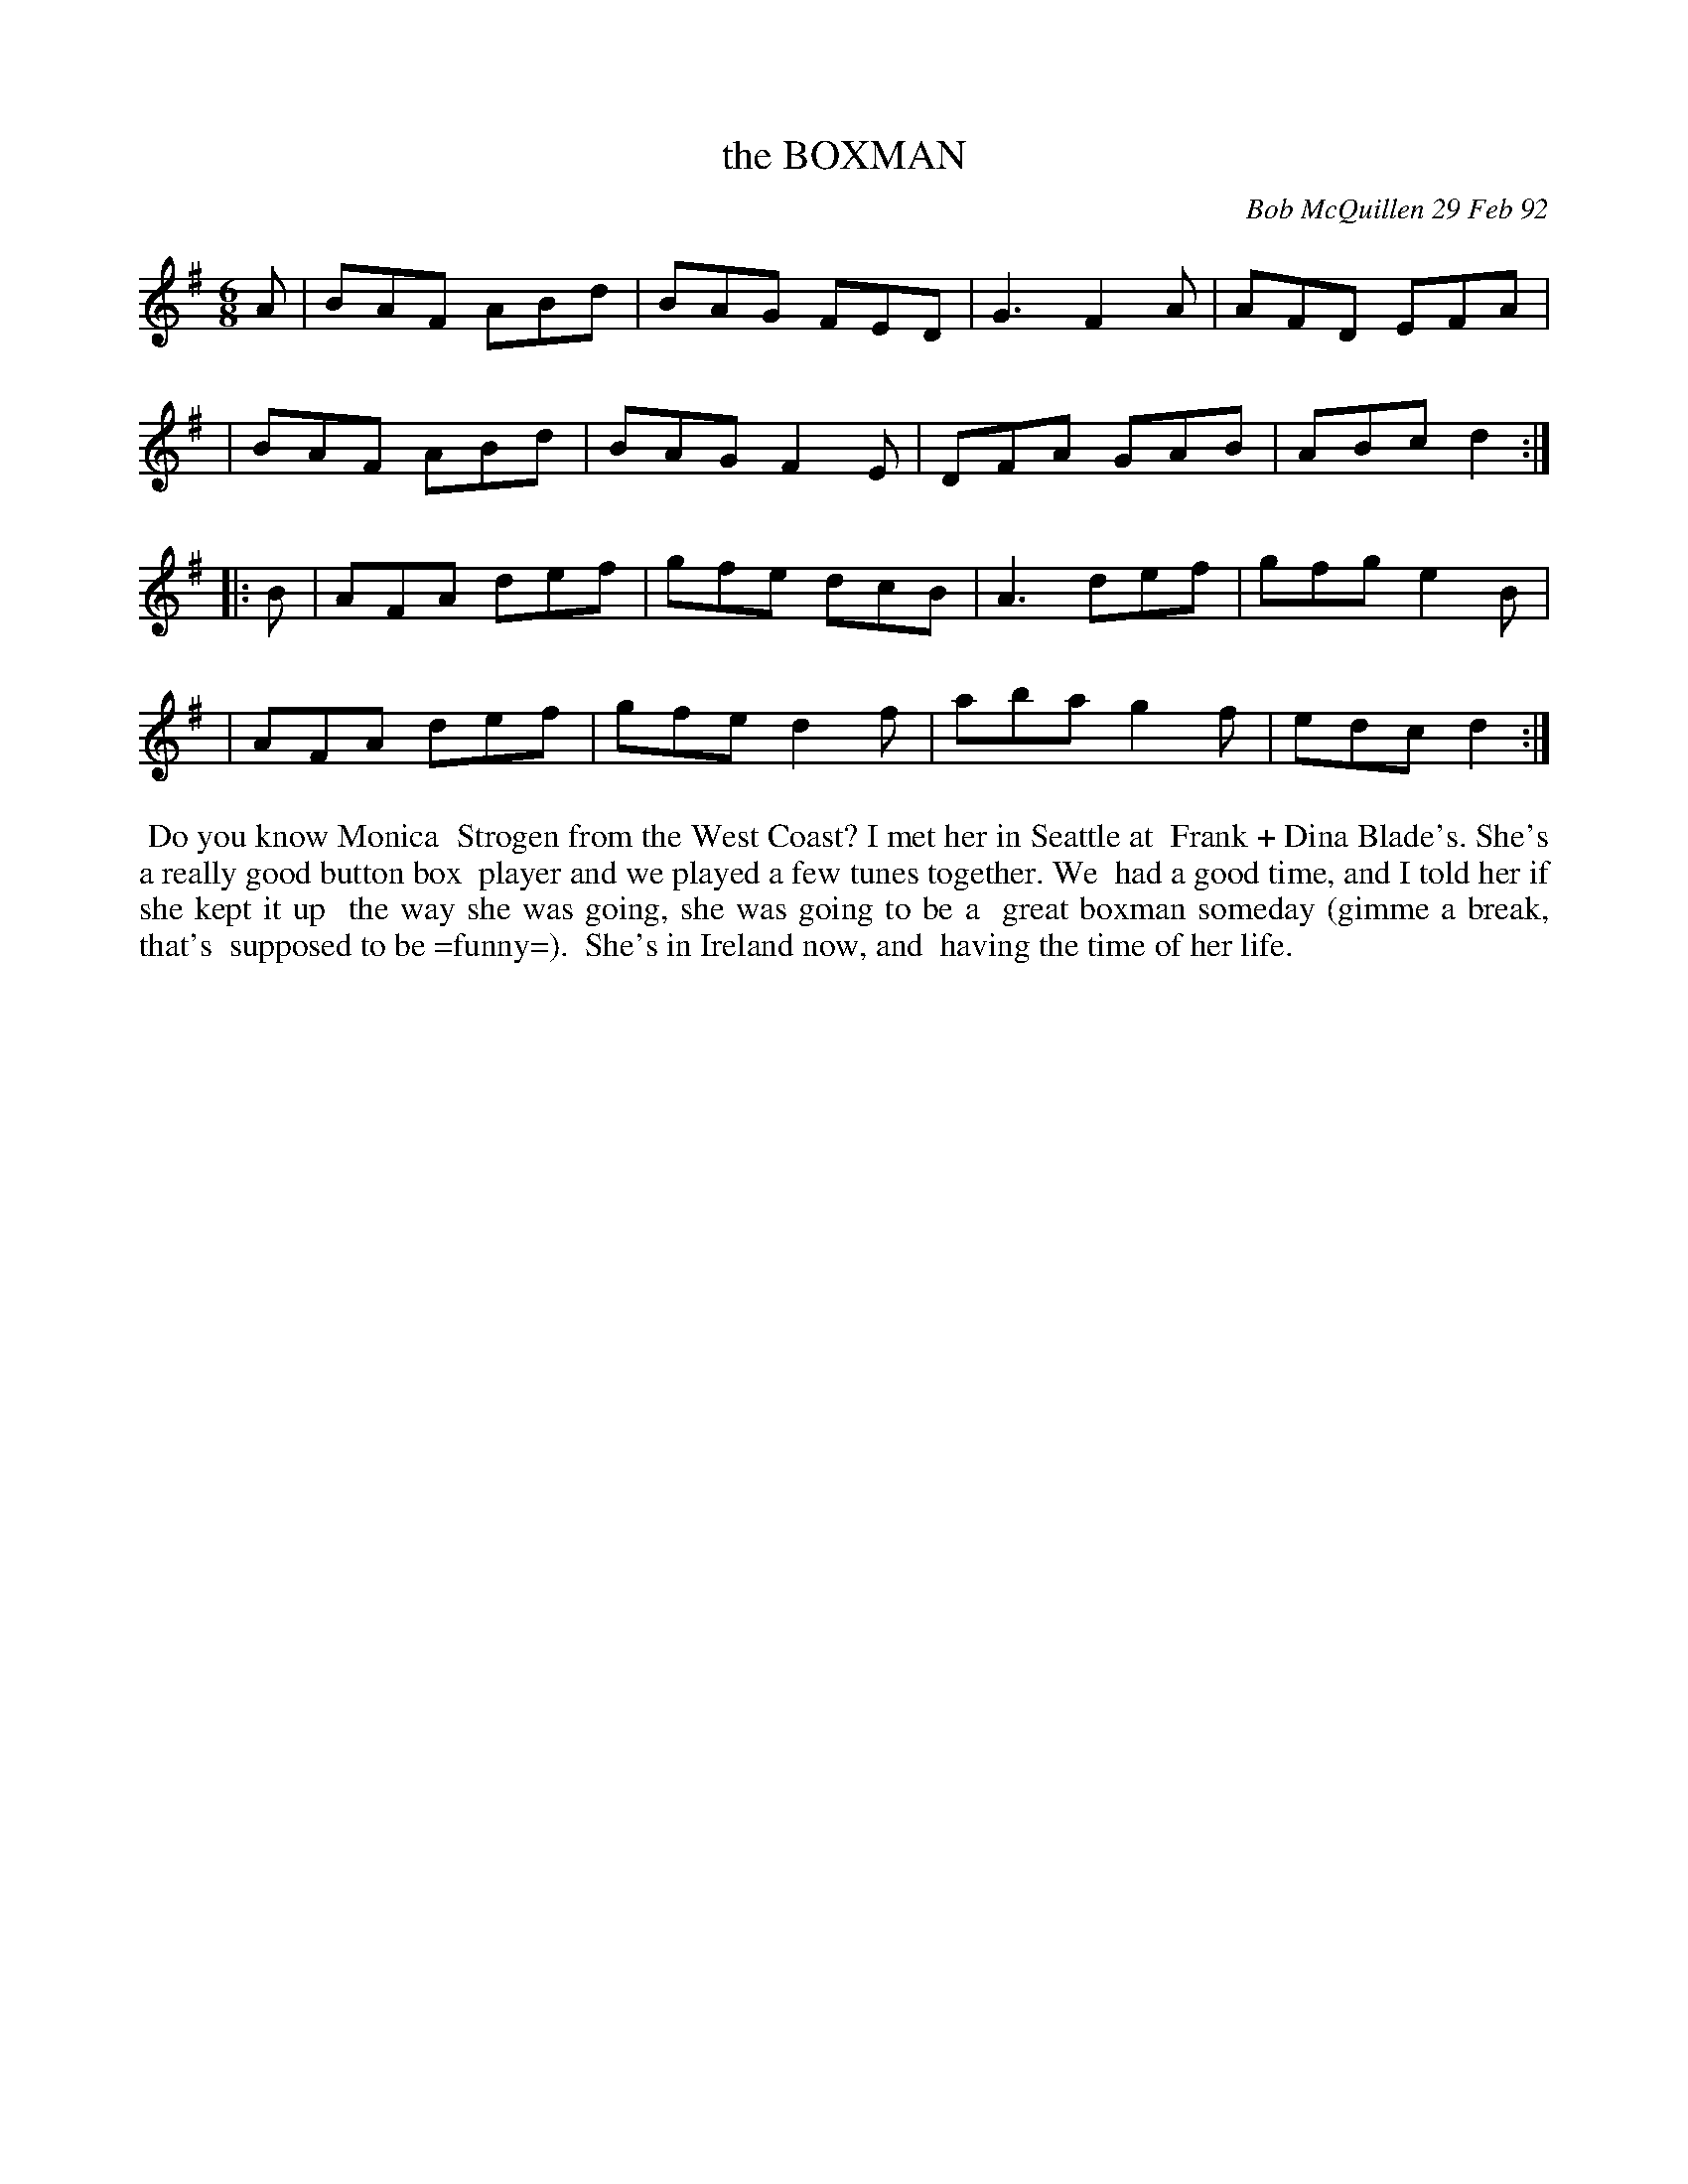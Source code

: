 X: 09012
T: the BOXMAN
C: Bob McQuillen 29 Feb 92
B: Bob's Note Book 9 #12
%R: jig
Z: 2019 John Chambers <jc:trillian.mit.edu>
M: 6/8
L: 1/8
K: G
A \
| BAF ABd | BAG FED | G3  F2A | AFD EFA |
| BAF ABd | BAG F2E | DFA GAB | ABc d2 :|
|: B \
| AFA def | gfe dcB | A3  def | gfg e2B |
| AFA def | gfe d2f | aba g2f | edc d2 :|
%%begintext align
%% Do you know Monica
%% Strogen from the West Coast? I met her in Seattle at
%% Frank + Dina Blade's. She's a really good button box
%% player and we played a few tunes together. We
%% had a good time, and I told her if she kept it up
%% the way she was going, she was going to be a
%% great boxman someday (gimme a break, that's
%% supposed to be =funny=).
%% She's in Ireland now, and
%% having the time of her life.
%%endtext
